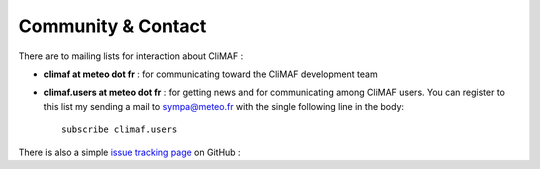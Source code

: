 Community & Contact
--------------------

There are to mailing lists for interaction about CliMAF :

- **climaf at meteo dot fr** : for communicating toward the CliMAF development team
- **climaf.users at meteo dot fr** : for getting news and for communicating among CliMAF
  users. You can register to this list my sending a mail to sympa@meteo.fr with the single following line in
  the body::

   subscribe climaf.users

There is also a simple `issue tracking page <https://github.com/senesis/climaf/issues>`_ on GitHub : 
